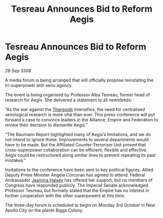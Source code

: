 :PROPERTIES:
:ID:       8dcee52a-b15d-40c9-8e61-8b775d465276
:END:
#+title: Tesreau Announces Bid to Reform Aegis
#+filetags: :Empire:galnet:

* Tesreau Announces Bid to Reform Aegis

/28 Sep 3308/

A media forum is being arranged that will officially propose reinstating the tri-superpower anti-xeno agency. 

The event is being organised by Professor Alba Tesreau, former head of research for Aegis. She delivered a statement to all newsfeeds: 

“As the war against the [[id:09343513-2893-458e-a689-5865fdc32e0a][Thargoids]] intensifies, the need for centralised xenological research is more vital than ever. This press conference will put forward a case to convince leaders in the Alliance, Empire and Federation to review their decision to dismantle Aegis.” 

“The Baumann Report highlighted many of Aegis’s limitations, and we do not intend to ignore these. Improvements to several departments would have to be made. But the Affiliated Counter-Terrorism Unit proved that cross-superpower collaboration can be efficient, flexible and effective. Aegis could be restructured along similar lines to prevent repeating its past mistakes.” 

Invitations to the conference have been sent to key political figures. Allied Deputy Prime Minister Angela Corcoran has agreed to attend. Federal Ambassador [[id:a9ccf59f-436e-44df-b041-5020285925f8][Jasmina Halsey]] has offered her support, but no members of Congress have responded publicly. The Imperial Senate acknowledged Professor Tesreau, but formally stated that the Empire has no interest in further cooperation with the other superpowers at this time. 

The three-day forum is scheduled to begin on Monday 3rd October in New Apollo City on the planet Biggs Colony.
